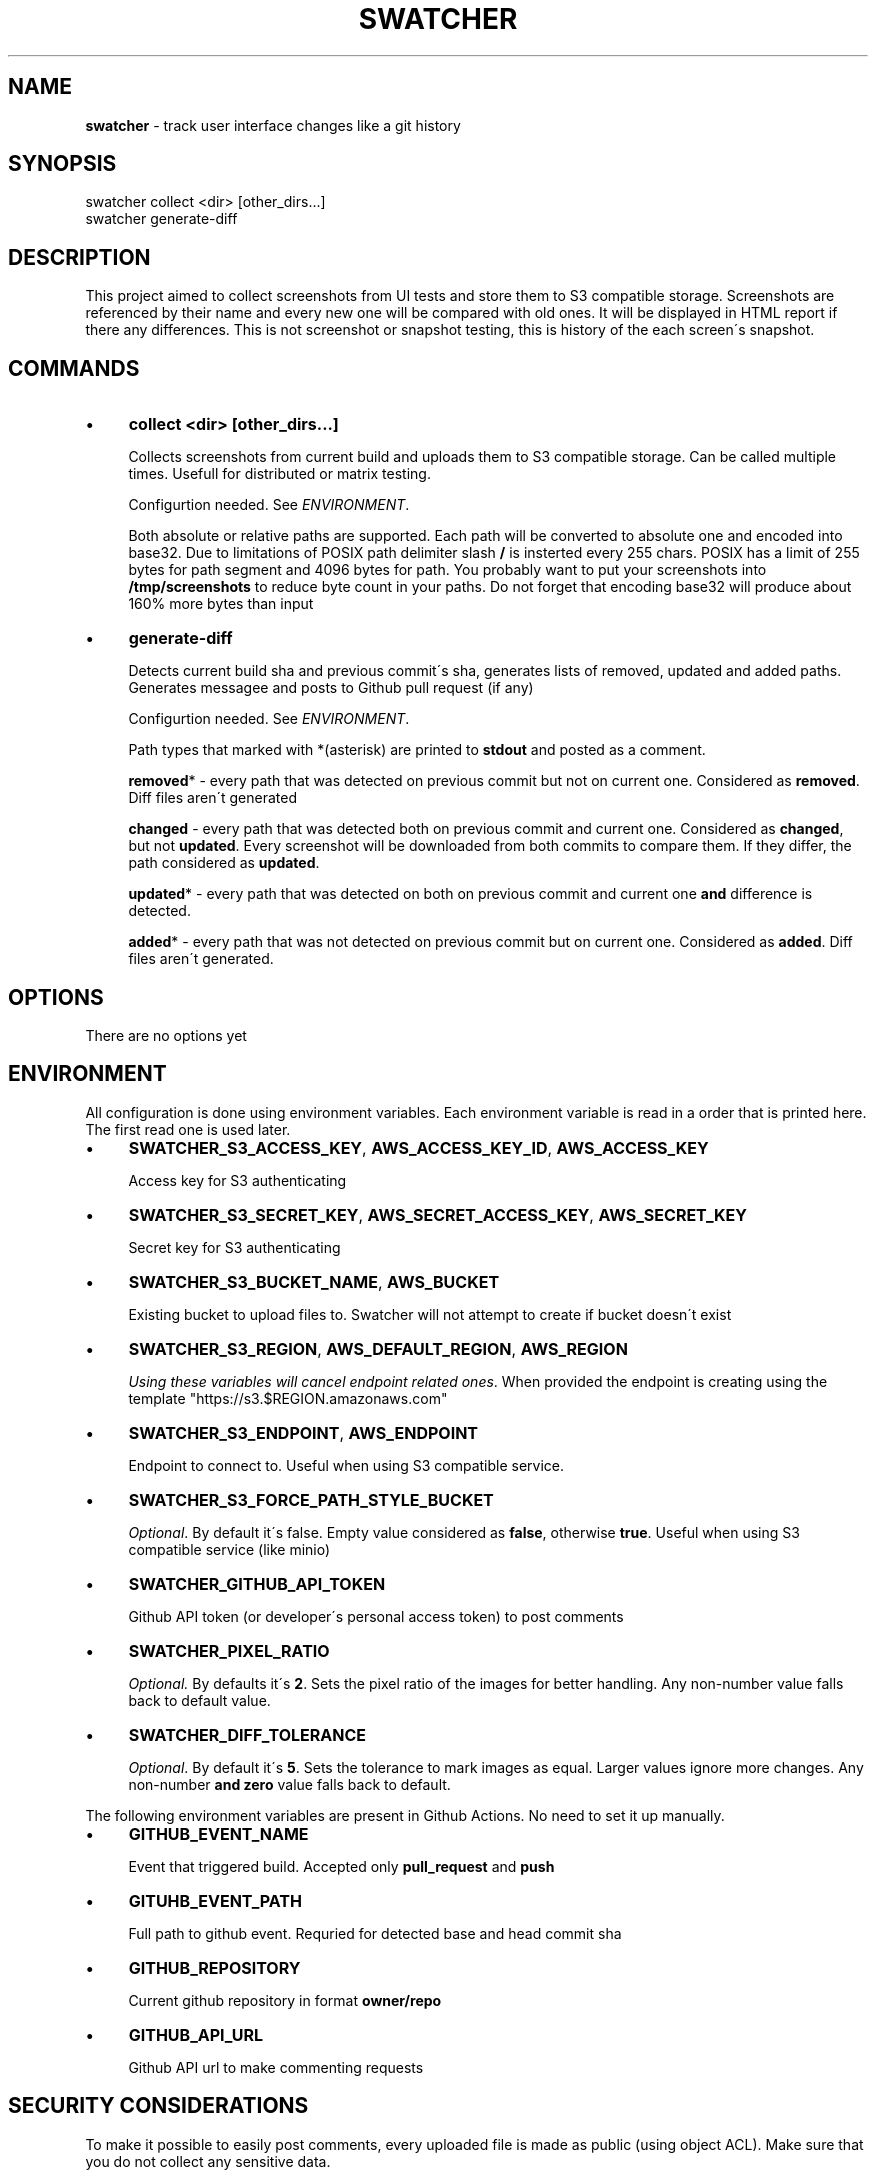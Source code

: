 .\" generated with Ronn/v0.7.3
.\" http://github.com/rtomayko/ronn/tree/0.7.3
.
.TH "SWATCHER" "1" "August 2021" "" ""
.
.SH "NAME"
\fBswatcher\fR \- track user interface changes like a git history
.
.SH "SYNOPSIS"
.
.nf

swatcher collect <dir> [other_dirs\.\.\.]
swatcher generate\-diff
.
.fi
.
.SH "DESCRIPTION"
This project aimed to collect screenshots from UI tests and store them to S3 compatible storage\. Screenshots are referenced by their name and every new one will be compared with old ones\. It will be displayed in HTML report if there any differences\. This is not screenshot or snapshot testing, this is history of the each screen\'s snapshot\.
.
.SH "COMMANDS"
.
.IP "\(bu" 4
\fBcollect <dir> [other_dirs\.\.\.]\fR
.
.IP
Collects screenshots from current build and uploads them to S3 compatible storage\. Can be called multiple times\. Usefull for distributed or matrix testing\.
.
.IP
Configurtion needed\. See \fIENVIRONMENT\fR\.
.
.IP
Both absolute or relative paths are supported\. Each path will be converted to absolute one and encoded into base32\. Due to limitations of POSIX path delimiter slash \fB/\fR is insterted every 255 chars\. POSIX has a limit of 255 bytes for path segment and 4096 bytes for path\. You probably want to put your screenshots into \fB/tmp/screenshots\fR to reduce byte count in your paths\. Do not forget that encoding base32 will produce about 160% more bytes than input
.
.IP "\(bu" 4
\fBgenerate\-diff\fR
.
.IP
Detects current build sha and previous commit\'s sha, generates lists of removed, updated and added paths\. Generates messagee and posts to Github pull request (if any)
.
.IP
Configurtion needed\. See \fIENVIRONMENT\fR\.
.
.IP
Path types that marked with *(asterisk) are printed to \fBstdout\fR and posted as a comment\.
.
.IP
\fBremoved\fR* \- every path that was detected on previous commit but not on current one\. Considered as \fBremoved\fR\. Diff files aren\'t generated
.
.IP
\fBchanged\fR \- every path that was detected both on previous commit and current one\. Considered as \fBchanged\fR, but not \fBupdated\fR\. Every screenshot will be downloaded from both commits to compare them\. If they differ, the path considered as \fBupdated\fR\.
.
.IP
\fBupdated\fR* \- every path that was detected on both on previous commit and current one \fBand\fR difference is detected\.
.
.IP
\fBadded\fR* \- every path that was not detected on previous commit but on current one\. Considered as \fBadded\fR\. Diff files aren\'t generated\.
.
.IP "" 0
.
.SH "OPTIONS"
There are no options yet
.
.SH "ENVIRONMENT"
All configuration is done using environment variables\. Each environment variable is read in a order that is printed here\. The first read one is used later\.
.
.IP "\(bu" 4
\fBSWATCHER_S3_ACCESS_KEY\fR, \fBAWS_ACCESS_KEY_ID\fR, \fBAWS_ACCESS_KEY\fR
.
.IP
Access key for S3 authenticating
.
.IP "\(bu" 4
\fBSWATCHER_S3_SECRET_KEY\fR, \fBAWS_SECRET_ACCESS_KEY\fR, \fBAWS_SECRET_KEY\fR
.
.IP
Secret key for S3 authenticating
.
.IP "\(bu" 4
\fBSWATCHER_S3_BUCKET_NAME\fR, \fBAWS_BUCKET\fR
.
.IP
Existing bucket to upload files to\. Swatcher will not attempt to create if bucket doesn\'t exist
.
.IP "\(bu" 4
\fBSWATCHER_S3_REGION\fR, \fBAWS_DEFAULT_REGION\fR, \fBAWS_REGION\fR
.
.IP
\fIUsing these variables will cancel endpoint related ones\fR\. When provided the endpoint is creating using the template "https://s3\.$REGION\.amazonaws\.com"
.
.IP "\(bu" 4
\fBSWATCHER_S3_ENDPOINT\fR, \fBAWS_ENDPOINT\fR
.
.IP
Endpoint to connect to\. Useful when using S3 compatible service\.
.
.IP "\(bu" 4
\fBSWATCHER_S3_FORCE_PATH_STYLE_BUCKET\fR
.
.IP
\fIOptional\fR\. By default it\'s false\. Empty value considered as \fBfalse\fR, otherwise \fBtrue\fR\. Useful when using S3 compatible service (like minio)
.
.IP "\(bu" 4
\fBSWATCHER_GITHUB_API_TOKEN\fR
.
.IP
Github API token (or developer\'s personal access token) to post comments
.
.IP "\(bu" 4
\fBSWATCHER_PIXEL_RATIO\fR
.
.IP
\fIOptional\.\fR By defaults it\'s \fB2\fR\. Sets the pixel ratio of the images for better handling\. Any non\-number value falls back to default value\.
.
.IP "\(bu" 4
\fBSWATCHER_DIFF_TOLERANCE\fR
.
.IP
\fIOptional\fR\. By default it\'s \fB5\fR\. Sets the tolerance to mark images as equal\. Larger values ignore more changes\. Any non\-number \fBand zero\fR value falls back to default\.
.
.IP "" 0
.
.P
The following environment variables are present in Github Actions\. No need to set it up manually\.
.
.IP "\(bu" 4
\fBGITHUB_EVENT_NAME\fR
.
.IP
Event that triggered build\. Accepted only \fBpull_request\fR and \fBpush\fR
.
.IP "\(bu" 4
\fBGITUHB_EVENT_PATH\fR
.
.IP
Full path to github event\. Requried for detected base and head commit sha
.
.IP "\(bu" 4
\fBGITHUB_REPOSITORY\fR
.
.IP
Current github repository in format \fBowner/repo\fR
.
.IP "\(bu" 4
\fBGITHUB_API_URL\fR
.
.IP
Github API url to make commenting requests
.
.IP "" 0
.
.SH "SECURITY CONSIDERATIONS"
To make it possible to easily post comments, every uploaded file is made as public (using object ACL)\. Make sure that you do not collect any sensitive data\.
.
.SH "BUGS"
If you detect any bugs, please report it to the repository \fIhttps://github\.com/del\-systems/swatcher\fR
.
.SH "HISTORY"
1\.0\.* \- Public initial release
.
.SH "AUTHOR"
Shakhzod Ikromov \fIaabbcc\.double@gmail\.com\fR
